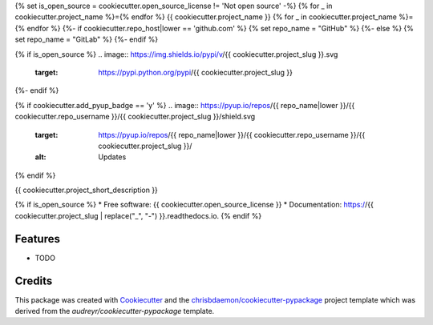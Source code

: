 {% set is_open_source = cookiecutter.open_source_license != 'Not open source' -%}
{% for _ in cookiecutter.project_name %}={% endfor %}
{{ cookiecutter.project_name }}
{% for _ in cookiecutter.project_name %}={% endfor %}
{%- if cookiecutter.repo_host|lower == 'github.com' %}
{% set repo_name = "GitHub" %}
{%- else %}
{% set repo_name = "GitLab" %}
{%- endif %}

{% if is_open_source %}
.. image:: https://img.shields.io/pypi/v/{{ cookiecutter.project_slug }}.svg
        :target: https://pypi.python.org/pypi/{{ cookiecutter.project_slug }}

.. image:: https://img.shields.io/travis/{{ cookiecutter.repo_username }}/{{ cookiecutter.project_slug }}.svg
        :target: https://travis-ci.com/{{ cookiecutter.repo_username }}/{{ cookiecutter.project_slug }}

.. image:: https://readthedocs.org/projects/{{ cookiecutter.project_slug | replace("_", "-") }}/badge/?version=latest
        :target: https://{{ cookiecutter.project_slug | replace("_", "-") }}.readthedocs.io/en/latest/?version=latest
        :alt: Documentation Status
{%- endif %}

{% if cookiecutter.add_pyup_badge == 'y' %}
.. image:: https://pyup.io/repos/{{ repo_name|lower }}/{{ cookiecutter.repo_username }}/{{ cookiecutter.project_slug }}/shield.svg
     :target: https://pyup.io/repos/{{ repo_name|lower }}/{{ cookiecutter.repo_username }}/{{ cookiecutter.project_slug }}/
     :alt: Updates
{% endif %}


{{ cookiecutter.project_short_description }}

{% if is_open_source %}
* Free software: {{ cookiecutter.open_source_license }}
* Documentation: https://{{ cookiecutter.project_slug | replace("_", "-") }}.readthedocs.io.
{% endif %}

Features
--------

* TODO

Credits
-------

This package was created with Cookiecutter_ and the `chrisbdaemon/cookiecutter-pypackage`_ project template
which was derived from the `audreyr/cookiecutter-pypackage` template.

.. _Cookiecutter: https://github.com/audreyr/cookiecutter
.. _`chrisbdaemon/cookiecutter-pypackage`: https://github.com/chrisbdaemon/cookiecutter-pypackage
.. _`audreyr/cookiecutter-pypackage`: https://github.com/audreyr/cookiecutter-pypackage
